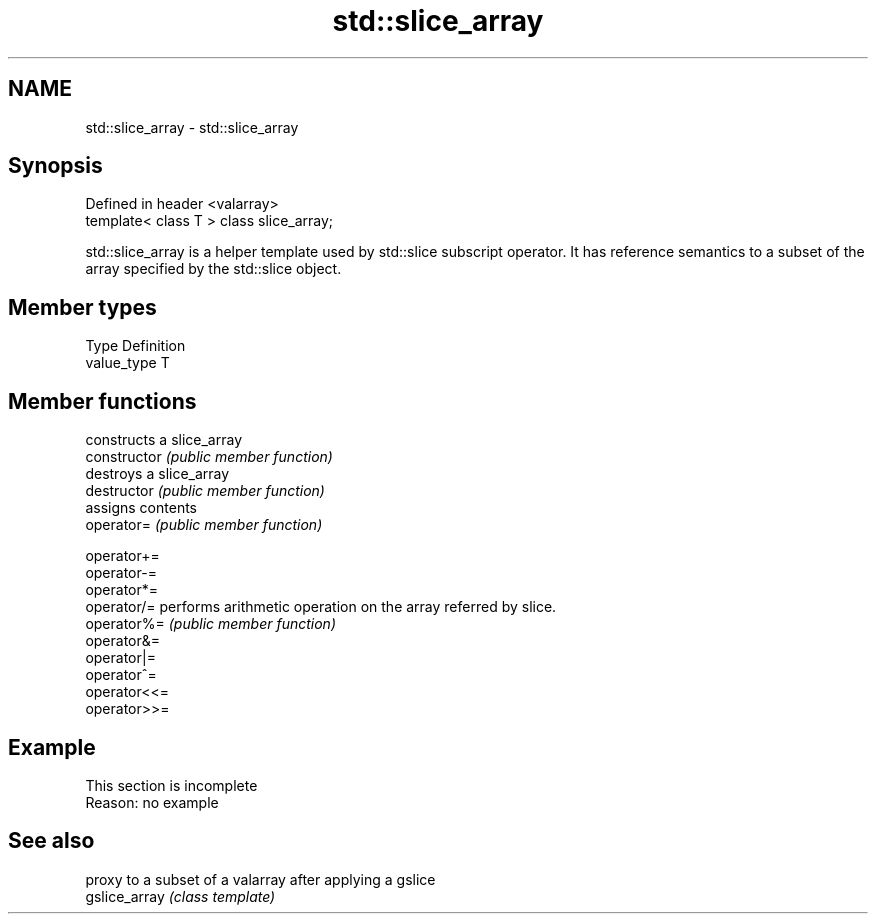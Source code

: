 .TH std::slice_array 3 "2020.03.24" "http://cppreference.com" "C++ Standard Libary"
.SH NAME
std::slice_array \- std::slice_array

.SH Synopsis

  Defined in header <valarray>
  template< class T > class slice_array;

  std::slice_array is a helper template used by std::slice subscript operator. It has reference semantics to a subset of the array specified by the std::slice object.

.SH Member types


  Type       Definition
  value_type T


.SH Member functions


                constructs a slice_array
  constructor   \fI(public member function)\fP
                destroys a slice_array
  destructor    \fI(public member function)\fP
                assigns contents
  operator=     \fI(public member function)\fP

  operator+=
  operator-=
  operator*=
  operator/=    performs arithmetic operation on the array referred by slice.
  operator%=    \fI(public member function)\fP
  operator&=
  operator|=
  operator^=
  operator<<=
  operator>>=


.SH Example


   This section is incomplete
   Reason: no example


.SH See also


               proxy to a subset of a valarray after applying a gslice
  gslice_array \fI(class template)\fP




